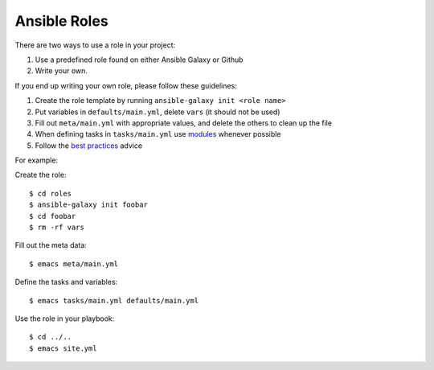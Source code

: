 .. _ref-ansible-roles:


Ansible Roles
-------------------------------------------------------------------------------

There are two ways to use a role in your project:

1. Use a predefined role found on either Ansible Galaxy or Github
2. Write your own.

If you end up writing your own role, please follow these guidelines:

1. Create the role template by running ``ansible-galaxy init <role name>``
2. Put variables in ``defaults/main.yml``, delete ``vars`` (it should not be used)
3. Fill out ``meta/main.yml`` with appropriate values, and delete the others to clean up the file
4. When defining tasks in ``tasks/main.yml`` use `modules`_ whenever possible
5. Follow the `best practices`_ advice


For example:

Create the role::

   $ cd roles
   $ ansible-galaxy init foobar
   $ cd foobar
   $ rm -rf vars

Fill out the meta data::

   $ emacs meta/main.yml

Define the tasks and variables::

   $ emacs tasks/main.yml defaults/main.yml

Use the role in your playbook::

   $ cd ../..
   $ emacs site.yml



.. _modules: https://docs.ansible.com/ansible/list_of_all_modules.html

.. _best practices: https://docs.ansible.com/ansible/playbooks_best_practices.html
